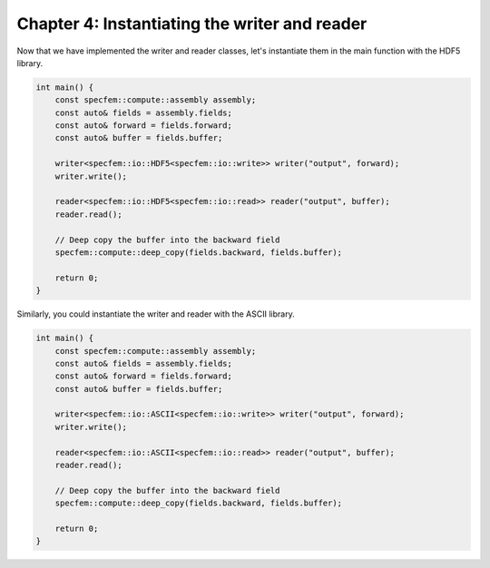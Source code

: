 
.. _tutorial2_Chapter4:

Chapter 4: Instantiating the writer and reader
==============================================

Now that we have implemented the writer and reader classes, let's instantiate them in the main function with the HDF5 library.

.. code:: cpp

    int main() {
        const specfem::compute::assembly assembly;
        const auto& fields = assembly.fields;
        const auto& forward = fields.forward;
        const auto& buffer = fields.buffer;

        writer<specfem::io::HDF5<specfem::io::write>> writer("output", forward);
        writer.write();

        reader<specfem::io::HDF5<specfem::io::read>> reader("output", buffer);
        reader.read();

        // Deep copy the buffer into the backward field
        specfem::compute::deep_copy(fields.backward, fields.buffer);

        return 0;
    }

Similarly, you could instantiate the writer and reader with the ASCII library.

.. code:: cpp

    int main() {
        const specfem::compute::assembly assembly;
        const auto& fields = assembly.fields;
        const auto& forward = fields.forward;
        const auto& buffer = fields.buffer;

        writer<specfem::io::ASCII<specfem::io::write>> writer("output", forward);
        writer.write();

        reader<specfem::io::ASCII<specfem::io::read>> reader("output", buffer);
        reader.read();

        // Deep copy the buffer into the backward field
        specfem::compute::deep_copy(fields.backward, fields.buffer);

        return 0;
    }
